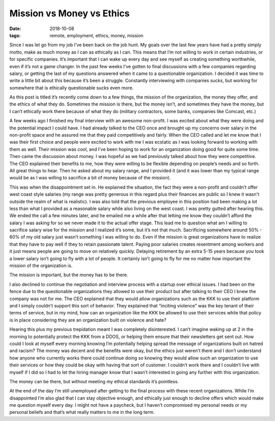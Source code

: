 Mission vs Money vs Ethics
==========================
:date: 2018-10-08
:tags: remote, employment, ethics, money, mission

Since I was let go from my job I’ve been back on the job hunt. My goals over
the last few years have had a pretty simply motto, make as much money as I
can as ethically as I can. This means that I’m not willing to work in certain
industries, or for specific companies. It’s important that I can wake up every
day and see myself as creating something worthwhile, even if it’s not a game
changer. In the past few weeks I’ve gotten to final discussions with a few
companies regarding salary, or getting the last of my questions answered when
it came to a questionable organization. I decided it was time to write a
little bit about this because it’s been a struggle. Constantly interviewing
with companies sucks, but working for somewhere that is ethically questionable
sucks even more.

As this post is titled it’s recently come down to a few things, the mission of
the organization, the money they offer, and the ethics of what they do.
Sometimes the mission is there, but the money isn’t, and sometimes they have
the money, but I can’t ethically work there because of what they do (military
contractors, some banks, companies like Comcast, etc.)

A few weeks ago I finished my final interview with an awesome non-profit. I
was excited about what they were doing and the potential impact I could have.
I had already talked to the CEO once and brought up my concerns over salary in
the non-profit space and he assured me that they paid competitively and
fairly. When the CEO called and let me know that I was their first choice and
people were excited to work with me I was ecstatic as I was looking forward to
working with them as well. Their mission was cool, and I’ve been hoping to
work for an organization doing good for quite some time. Then came the
discussion about money. I was hopeful as we had previously talked about
how they were competitive. The CEO explained their benefits to me, how they
were willing to be flexible depending on people’s needs and so forth. All
great things to hear. Then he asked about my salary range, and I provided it
(and it was lower than my typical range would be as I was willing to sacrifice
a bit of money because of the mission).

This was when the disappointment set in. He explained the situation, the fact
they were a non-profit and couldn’t offer west coast style salaries (my
range was pretty generous in this regard plus their finances are public so I
knew it wasn't outside the realm of what is realistic). I was also told that
the previous employee in this position had been making a lot less than what I
provided as a reasonable salary while also living on the west
coast. I was pretty gutted after hearing this. We ended the call a few minutes
later, and he emailed me a while after that letting me know they couldn’t
afford the salary I was asking for so we never made it to the actual offer
stage. This lead me to question what am I willing to sacrifice salary wise for
the mission and I realized it’s some, but it’s not that much. Sacrificing
somewhere around 50% - 60% of my old salary just wasn’t something I was
willing to do. Even if the mission is great organizations have to realize that
they have to pay well if they to retain passionate talent. Paying poor salaries
creates resentment among workers and it just means people are going to move on
relatively quickly. Delaying retirement by an extra 5-15 years because you took
a lower salary isn’t going to fly with a lot of people. It certainly isn’t
going to fly for me no matter how important the mission of the organization
is.

The mission is important, but the money has to be there.

I also declined to continue the negotiation and interview process with a
startup over ethical issues. I had been on the fence due to the questionable
organizations they allowed to use their product but after talking to their
CEO I knew the company was not for me. The CEO explained that they would
allow organizations such as the KKK to use their platform and I simply
couldn’t support this sort of behavior. They explained that
“inciting violence” was the key tenant of their terms of service, but in my
mind, how can an organization like the KKK be allowed to use their services
while that policy is in place considering they are an organization built on
violence and hate?

Hearing this plus my previous trepidation meant I was completely
disinterested. I can’t imagine waking up at 2 in the morning to potentially
protect the KKK from a DDOS, or helping them ensure that their newsletters get
sent out. How could I look at myself every morning knowing I’m potentially
helping spread the message of organizations built on hatred and racism? The
money was decent and the benefits were okay, but the ethics just weren’t there
and I don’t understand how anyone who currently works there could continue
doing so knowing they would allow such an organization to use their services
or how they could be okay with having that sort of customer. I couldn’t work
there and I couldn’t live with myself if I did so I had to let the hiring
manager know that I wasn’t interested in going any further with this
organization.

The money can be there, but without meeting my ethical standards it’s
pointless.

At the end of the day I’m still unemployed after getting to the final process
with these recent organizations. While I’m disappointed I’m also glad that I
can stay objective enough, and ethically just enough to decline offers which
would make me question myself every day. I might not have a paycheck, but I
haven’t compromised my personal needs or my personal beliefs and that’s what
really matters to me in the long term.

